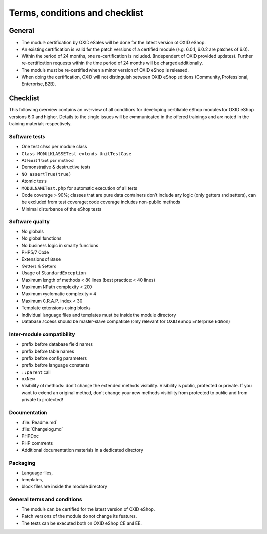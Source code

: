 Terms, conditions and checklist
===============================


.. todo: section needs to be updated

General
-------

* The module certification by OXID eSales will be done for the latest version of OXID eShop.
* An existing certification is valid for the patch versions of a certified module
  (e.g. 6.0.1, 6.0.2 are patches of 6.0).
* Within the period of 24 months, one re-certification is included. (Independent of OXID provided updates). Further re-certification requests within the time period of 24 months will be charged additionally.
* The module must be re-certified when a minor version of OXID eShop is released.
* When doing the certification, OXID will not distinguish between OXID eShop editions (Community, Professional, Enterprise, B2B).

Checklist
---------

This following overview contains an overview of all conditions for developing certifiable eShop modules for OXID eShop versions
6.0 and higher. Details to the single issues will be communicated in the offered trainings and are noted in the training
materials respectively.

Software tests
^^^^^^^^^^^^^^

* One test class per module class
* ``Class MODULKLASSETest extends UnitTestCase``
* At least 1 test per method
* Demonstrative & destructive tests
* ``NO assertTrue(true)``
* Atomic tests
* ``MODULNAMETest.php`` for automatic execution of all tests
* Code coverage > 90%; classes that are pure data containers don’t include any logic (only getters and setters), can be excluded from test coverage; code coverage includes non-public methods
* Minimal disturbance of the eShop tests

Software quality
^^^^^^^^^^^^^^^^
* No globals
* No global functions
* No business logic in smarty functions
* PHP5/7 Code
* Extensions of ``Base``
* Getters & Setters
* Usage of ``StandardException``
* Maximum length of methods < 80 lines (best practice: < 40 lines)
* Maximum NPath complexity < 200
* Maximum cyclomatic complexity = 4
* Maximum C.R.A.P. index < 30
* Template extensions using blocks
* Individual language files and templates must be inside the module directory
* Database access should be master-slave compatible (only relevant for OXID eShop Enterprise Edition)

Inter-module compatibility
^^^^^^^^^^^^^^^^^^^^^^^^^^

* prefix before database field names
* prefix before table names
* prefix before config parameters
* prefix before language constants
* ``::parent`` call
* ``oxNew``
* Visibility of methods: don’t change the extended methods visibility. Visibility is public, protected or private. If you want to extend an original method, don’t change your new methods visibility from protected to public and from private to protected!

Documentation
^^^^^^^^^^^^^

* :file:`Readme.md`
* :file:`Changelog.md`
* PHPDoc
* PHP comments
* Additional documentation materials in a dedicated directory

Packaging
^^^^^^^^^

* Language files,
* templates,
* block files are inside the module directory

General terms and conditions
^^^^^^^^^^^^^^^^^^^^^^^^^^^^

* The module can be certified for the latest version of OXID eShop.
* Patch versions of the module do not change its features.
* The tests can be executed both on OXID eShop CE and EE.
